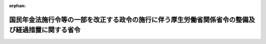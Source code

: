 .. _503M60000100202_20220101_000000000000000:

:orphan:

==================================================================================================
国民年金法施行令等の一部を改正する政令の施行に伴う厚生労働省関係省令の整備及び経過措置に関する省令
==================================================================================================

.. raw:: html
    
    
    <main id="contentsLaw" class="active">
    <div id="innerDocument" class="active">
    
    
    
    
    <div style="margin-bottom: 12px;">
    <div id="lawTitleNo" style="font-size: 1.067rem; font-weight: bold;" class="_shokanBoxParent">令和三年厚生労働省令第二百二号<div class="_shokanBox"></div>
    <div class="_inyoBox" id="_inyo_"></div>
    </div>
    <div id="lawTitle" style="margin-left: 3rem; font-size: 1.5rem; font-weight: bold; line-height: 1.25em;" class="_shokanBoxParent">
    <span data-xpath="">国民年金法施行令等の一部を改正する政令の施行に伴う厚生労働省関係省令の整備及び経過措置に関する省令　抄</span><div class="_shokanBox" id="_shokan_"><div class="_shokanBtnIcons"></div></div>
    <div class="_inyoBox" id="_inyo_"></div>
    </div>
    </div><section id="EnactStatement" class="active EnactStatement"><div class="_div_EnactStatement _shokanBoxParent" style="text-indent: 1em;">
    <span data-xpath="">国民年金法施行令等の一部を改正する政令（令和三年政令第三百三号）の施行に伴い、及び関係法令の規定に基づき、国民年金法施行令等の一部を改正する政令の施行に伴う厚生労働省関係省令の整備及び経過措置に関する省令を次のように定める。</span><div class="_shokanBox" id="_shokan_"><div class="_shokanBtnIcons"></div></div>
    <div class="_inyoBox" id="_inyo_"></div>
    </div></section><section id="TOC" class="active TOC"><div class="_div_TOCLabel _shokanBoxParent">
    <span data-xpath="">目次</span><div class="_shokanBox" id="_shokan_"><div class="_shokanBtnIcons"></div></div>
    <div class="_inyoBox" id="_inyo_"></div>
    </div>
    <div class="_div_TOCChapter _shokanBoxParent" style="margin-left: 1em;">
    <div class="TOCChapterTitle xpathTarget xpath：／Law［1］／LawBody［1］／TOC［1］／TOCChapter［1］／ChapterTitle［1］">第一章　関係省令の整備<span data-xpath="">（第一条及び第二条）</span>
    </div>
    <div class="_shokanBox"><div class="_inyoBox"></div></div>
    </div>
    <div class="_div_TOCChapter _shokanBoxParent" style="margin-left: 1em;">
    <div class="TOCChapterTitle xpathTarget xpath：／Law［1］／LawBody［1］／TOC［1］／TOCChapter［2］／ChapterTitle［1］">第二章　経過措置<span data-xpath="">（第三条―第八条）</span>
    </div>
    <div class="_shokanBox"><div class="_inyoBox"></div></div>
    </div>
    <div class="_div_TOCSupplProvision _shokanBoxParent" style="margin-left: 1em;">
    <span data-xpath="">附則</span><div class="_shokanBox" id="_shokan_"><div class="_shokanBtnIcons"></div></div>
    <div class="_inyoBox" id="_inyo_"></div>
    </div></section><section id="MainProvision" class="active MainProvision"><section id="" class="active Chapter"><div style="margin-left: 3em; font-weight: bold;" class="ChapterTitle _div_ChapterTitle _shokanBoxParent">
    <div class="ChapterTitle">第二章　経過措置</div>
    <div class="_shokanBox" id="_shokan_"><div class="_shokanBtnIcons"></div></div>
    <div class="_inyoBox" id="_inyo_"></div>
    </div></section><section id="" class="active Article"><div style="margin-left: 1em; font-weight: bold;" class="_div_ArticleCaption _shokanBoxParent">
    <span data-xpath="">（障害基礎年金の額の改定に関する経過措置）</span><div class="_shokanBox" id="_shokan_"><div class="_shokanBtnIcons"></div></div>
    <div class="_inyoBox" id="_inyo_"></div>
    </div>
    <div style="margin-left: 1em; text-indent: -1em;" id="" class="_div_ArticleTitle _shokanBoxParent">
    <span style="font-weight: bold;">第三条</span>　<span data-xpath="">国民年金法施行令等の一部を改正する政令（令和三年政令第三百三号。以下「改正令」という。）附則第二条第二項の規定による障害基礎年金の額の改定の請求は、国民年金法施行規則第三十三条第一項各号に掲げる事項を記載した請求書を日本年金機構（以下「機構」という。）に提出することによって行わなければならない。</span><div class="_shokanBox" id="_shokan_"><div class="_shokanBtnIcons"></div></div>
    <div class="_inyoBox" id="_inyo_"></div>
    </div>
    <div style="margin-left: 1em; text-indent: -1em;" class="_div_ParagraphSentence _shokanBoxParent">
    <span style="font-weight: bold;">２</span>　<span data-xpath="">前項の請求書には、国民年金法施行規則第三十三条第二項各号に掲げる書類等を添えなければならない。</span><div class="_shokanBox" id="_shokan_"><div class="_shokanBtnIcons"></div></div>
    <div class="_inyoBox" id="_inyo_"></div>
    </div>
    <div style="margin-left: 1em; text-indent: -1em;" class="_div_ParagraphSentence _shokanBoxParent">
    <span style="font-weight: bold;">３</span>　<span data-xpath="">第一項の請求は、障害基礎年金の受給権者（その障害の程度が改正令第一条の規定による改正前の国民年金法施行令（昭和三十四年政令第百八十四号。以下「旧国年令」という。）別表に定める二級の障害の状態に該当する者に限る。以下この条において同じ。）が同時に当該障害基礎年金と同一の支給事由に基づく障害厚生年金（厚生労働大臣が支給するものに限る。以下この項及び次条において同じ。）の受給権を有する場合においては、当該障害厚生年金に係る改正令附則第三条第三項の規定による請求に併せて行わなければならない。</span><span data-xpath="">この場合において、第一項の請求書に記載することとされた事項及び前項の規定により第一項の請求書に添えなければならないこととされた書類等のうち当該障害厚生年金の年金額改定請求書に記載し、又は添えたものについては、前二項の規定にかかわらず、第一項の請求書に記載し、又は添えることを要しないものとする。</span><div class="_shokanBox" id="_shokan_"><div class="_shokanBtnIcons"></div></div>
    <div class="_inyoBox" id="_inyo_"></div>
    </div>
    <div style="margin-left: 1em; text-indent: -1em;" class="_div_ParagraphSentence _shokanBoxParent">
    <span style="font-weight: bold;">４</span>　<span data-xpath="">第一項の請求は、障害基礎年金の受給権者が同時に当該障害基礎年金と同一の支給事由に基づく厚生年金保険法等の一部を改正する法律（平成八年法律第八十二号。以下この項及び第五条第一項において「平成八年改正法」という。）附則第十六条第三項の規定により厚生年金保険の実施者たる政府が支給するものとされた年金たる給付又は厚生年金保険制度及び農林漁業団体職員共済組合制度の統合を図るための農林漁業団体職員共済組合法等を廃止する等の法律（平成十三年法律第百一号。以下この項及び第七条第三項において「平成十三年統合法」という。）附則第十六条第三項の規定により厚生年金保険の実施者たる政府が支給するものとされた年金たる給付（平成八年改正法附則第十六条第一項に規定する年金たる給付のうち障害共済年金（第五条において単に「障害共済年金」という。）又は平成十三年統合法附則第十六条第四項に規定する移行農林共済年金のうち障害共済年金（第七条において「移行障害共済年金」という。）に限る。以下この項及び次項において「厚生年金保険の実施者たる政府が支給する障害共済年金」と総称する。）の受給権を有する場合においては、当該厚生年金保険の実施者たる政府が支給する障害共済年金に係る改正令附則第三条第三項又は第五条第二項の規定による請求に併せて行わなければならない。</span><span data-xpath="">この場合において、第一項の請求書に記載することとされた事項及び第二項の規定により第一項の請求書に添えなければならないこととされた書類等のうち当該厚生年金保険の実施者たる政府が支給する障害共済年金の年金額改定請求書に記載し、又は添えたものについては、第一項及び第二項の規定にかかわらず、第一項の請求書に記載し、又は添えることを要しないものとする。</span><div class="_shokanBox" id="_shokan_"><div class="_shokanBtnIcons"></div></div>
    <div class="_inyoBox" id="_inyo_"></div>
    </div>
    <div style="margin-left: 1em; text-indent: -1em;" class="_div_ParagraphSentence _shokanBoxParent">
    <span style="font-weight: bold;">５</span>　<span data-xpath="">第一項の請求は、障害基礎年金の受給権者が同時に当該障害基礎年金と同一の支給事由に基づく障害共済年金（厚生年金保険の実施者たる政府が支給する障害共済年金を除く。）の受給権を有する場合においては、当該障害共済年金に係る改正令附則第三条第三項の規定による請求を行ったときは、第一項の請求を行ったものとみなす。</span><div class="_shokanBox" id="_shokan_"><div class="_shokanBtnIcons"></div></div>
    <div class="_inyoBox" id="_inyo_"></div>
    </div>
    <div style="margin-left: 1em; text-indent: -1em;" class="_div_ParagraphSentence _shokanBoxParent">
    <span style="font-weight: bold;">６</span>　<span data-xpath="">第一項の請求は、障害基礎年金の受給権者が同時に当該障害基礎年金と同一の支給事由に基づく障害厚生年金（厚生年金保険法（昭和二十九年法律第百十五号）第二条の五第一項第二号から第四号までに定める者が支給するものに限る。）を有する場合においては、当該障害厚生年金に係る改正令附則第三条第三項の規定による請求を行ったときは、第一項の請求を行ったものとみなす。</span><div class="_shokanBox" id="_shokan_"><div class="_shokanBtnIcons"></div></div>
    <div class="_inyoBox" id="_inyo_"></div>
    </div></section><section id="" class="active Article"><div style="margin-left: 1em; font-weight: bold;" class="_div_ArticleCaption _shokanBoxParent">
    <span data-xpath="">（障害厚生年金の額の改定等に関する経過措置）</span><div class="_shokanBox" id="_shokan_"><div class="_shokanBtnIcons"></div></div>
    <div class="_inyoBox" id="_inyo_"></div>
    </div>
    <div style="margin-left: 1em; text-indent: -1em;" id="" class="_div_ArticleTitle _shokanBoxParent">
    <span style="font-weight: bold;">第四条</span>　<span data-xpath="">改正令附則第三条第三項の規定による障害厚生年金の額の改定の請求は、厚生年金保険法施行規則第四十七条第一項各号に掲げる事項を記載した請求書を機構に提出することによって行わなければならない。</span><div class="_shokanBox" id="_shokan_"><div class="_shokanBtnIcons"></div></div>
    <div class="_inyoBox" id="_inyo_"></div>
    </div>
    <div style="margin-left: 1em; text-indent: -1em;" class="_div_ParagraphSentence _shokanBoxParent">
    <span style="font-weight: bold;">２</span>　<span data-xpath="">前項の請求書には、厚生年金保険法施行規則第四十七条第二項各号に掲げる書類等を添えなければならない。</span><div class="_shokanBox" id="_shokan_"><div class="_shokanBtnIcons"></div></div>
    <div class="_inyoBox" id="_inyo_"></div>
    </div>
    <div style="margin-left: 1em; text-indent: -1em;" class="_div_ParagraphSentence _shokanBoxParent">
    <span style="font-weight: bold;">３</span>　<span data-xpath="">第一項の請求は、障害厚生年金の受給権者（その障害の程度が旧国年令別表に定める二級の障害の状態に該当する者に限る。）が同時に当該障害厚生年金と同一の支給事由に基づく障害基礎年金の受給権を有する場合においては、改正令附則第二条第二項の規定による請求に併せて行わなければならない。</span><span data-xpath="">この場合において、第一項の請求書に記載することとされた事項及び前項の規定により第一項の請求書に添えなければならないこととされた書類等のうち当該障害基礎年金の年金額改定請求書に記載し、又は添えたものについては、前二項の規定にかかわらず、第一項の請求書に記載し、又は添えることを要しないものとする。</span><div class="_shokanBox" id="_shokan_"><div class="_shokanBtnIcons"></div></div>
    <div class="_inyoBox" id="_inyo_"></div>
    </div>
    <div style="margin-left: 1em; text-indent: -1em;" class="_div_ParagraphSentence _shokanBoxParent">
    <span style="font-weight: bold;">４</span>　<span data-xpath="">改正令附則第三条第六項の規定による障害厚生年金の支給の請求をしようとするときは、厚生年金保険法施行規則第四十四条第一項各号に掲げる事項を記載した請求書を機構に提出しなければならない。</span><div class="_shokanBox" id="_shokan_"><div class="_shokanBtnIcons"></div></div>
    <div class="_inyoBox" id="_inyo_"></div>
    </div>
    <div style="margin-left: 1em; text-indent: -1em;" class="_div_ParagraphSentence _shokanBoxParent">
    <span style="font-weight: bold;">５</span>　<span data-xpath="">前項の請求書には、厚生年金保険法施行規則第四十四条第二項各号に掲げる書類等を添えなければならない。</span><div class="_shokanBox" id="_shokan_"><div class="_shokanBtnIcons"></div></div>
    <div class="_inyoBox" id="_inyo_"></div>
    </div></section><section id="" class="active Article"><div style="margin-left: 1em; font-weight: bold;" class="_div_ArticleCaption _shokanBoxParent">
    <span data-xpath="">（厚生年金保険の実施者たる政府が支給する障害共済年金の額の改定に関する経過措置）</span><div class="_shokanBox" id="_shokan_"><div class="_shokanBtnIcons"></div></div>
    <div class="_inyoBox" id="_inyo_"></div>
    </div>
    <div style="margin-left: 1em; text-indent: -1em;" id="" class="_div_ArticleTitle _shokanBoxParent">
    <span style="font-weight: bold;">第五条</span>　<span data-xpath="">改正令附則第三条第三項の規定による障害共済年金の額の改定の請求は、厚生年金保険法施行規則等の一部を改正する等の省令（平成九年厚生省令第三十一号）附則第三十一条第一項各号に掲げる事項を記載した請求書を厚生労働大臣に提出することによって行わなければならない。</span><div class="_shokanBox" id="_shokan_"><div class="_shokanBtnIcons"></div></div>
    <div class="_inyoBox" id="_inyo_"></div>
    </div>
    <div style="margin-left: 1em; text-indent: -1em;" class="_div_ParagraphSentence _shokanBoxParent">
    <span style="font-weight: bold;">２</span>　<span data-xpath="">前項の請求書には、厚生年金保険法施行規則等の一部を改正する等の省令附則第三十一条第二項各号に掲げる書類等を添えなければならない。</span><div class="_shokanBox" id="_shokan_"><div class="_shokanBtnIcons"></div></div>
    <div class="_inyoBox" id="_inyo_"></div>
    </div>
    <div style="margin-left: 1em; text-indent: -1em;" class="_div_ParagraphSentence _shokanBoxParent">
    <span style="font-weight: bold;">３</span>　<span data-xpath="">第一項の請求は、障害共済年金の受給権者（その障害の程度が旧国年令別表に定める二級の障害の状態に該当する者に限る。）が同時に当該障害共済年金と同一の支給事由に基づく障害基礎年金の受給権を有する場合においては、改正令附則第二条第二項の規定による請求に併せて行わなければならない。</span><span data-xpath="">この場合において、第一項の請求書に記載することとされた事項及び前項の規定により第一項の請求書に添えなければならないこととされた書類等のうち当該障害基礎年金の年金額改定請求書に記載し、又は添えたものについては、前二項の規定にかかわらず、第一項の請求書に記載し、又は添えることを要しないものとする。</span><div class="_shokanBox" id="_shokan_"><div class="_shokanBtnIcons"></div></div>
    <div class="_inyoBox" id="_inyo_"></div>
    </div>
    <div style="margin-left: 1em; text-indent: -1em;" class="_div_ParagraphSentence _shokanBoxParent">
    <span style="font-weight: bold;">４</span>　<span data-xpath="">第一項の請求は、障害共済年金の受給権者（その障害の程度が改正令第二条の規定による改正前の厚生年金保険法施行令（昭和二十九年政令第百十号）別表第一に定める障害の状態に該当する者に限る。）が同時に当該障害共済年金と同一の支給事由に基づく障害基礎年金の受給権を有する場合であって、国民年金法（昭和三十四年法律第百四十一号）第十六条の規定による当該障害基礎年金の裁定請求に併せて行われるときは、第二項の規定により第一項の請求書に添えなければならないこととされた書類等のうち当該障害基礎年金の裁定請求書に添えたものについては、第二項の規定にかかわらず、第一項の請求書に添えることを要しないものとする。</span><div class="_shokanBox" id="_shokan_"><div class="_shokanBtnIcons"></div></div>
    <div class="_inyoBox" id="_inyo_"></div>
    </div></section><section id="" class="active Article"><div style="margin-left: 1em; font-weight: bold;" class="_div_ArticleCaption _shokanBoxParent">
    <span data-xpath="">（独立行政法人医薬品医療機器総合機構法の規定による障害年金等の改定に関する経過措置）</span><div class="_shokanBox" id="_shokan_"><div class="_shokanBtnIcons"></div></div>
    <div class="_inyoBox" id="_inyo_"></div>
    </div>
    <div style="margin-left: 1em; text-indent: -1em;" id="" class="_div_ArticleTitle _shokanBoxParent">
    <span style="font-weight: bold;">第六条</span>　<span data-xpath="">改正令附則第四条第二項の規定により独立行政法人医薬品医療機器総合機構法（平成十四年法律第百九十二号）第十六条第一項第二号の障害年金又は同法第二十条第一項第二号の障害年金の額の改定を請求しようとするときは、独立行政法人医薬品医療機器総合機構法施行規則（平成十六年厚生労働省令第五十一号）第七条第一項第一号及び第三号に掲げる事項を記載した請求書を独立行政法人医薬品医療機器総合機構に提出しなければならない。</span><div class="_shokanBox" id="_shokan_"><div class="_shokanBtnIcons"></div></div>
    <div class="_inyoBox" id="_inyo_"></div>
    </div>
    <div style="margin-left: 1em; text-indent: -1em;" class="_div_ParagraphSentence _shokanBoxParent">
    <span style="font-weight: bold;">２</span>　<span data-xpath="">前項の請求書には、独立行政法人医薬品医療機器総合機構法施行規則第七条第二項各号に掲げる書類を添付しなければならない。</span><div class="_shokanBox" id="_shokan_"><div class="_shokanBtnIcons"></div></div>
    <div class="_inyoBox" id="_inyo_"></div>
    </div>
    <div style="margin-left: 1em; text-indent: -1em;" class="_div_ParagraphSentence _shokanBoxParent">
    <span style="font-weight: bold;">３</span>　<span data-xpath="">前二項の規定は、独立行政法人医薬品医療機器総合機構法第十六条第一項第三号の障害児養育年金又は同法第二十条第一項第三号の障害児養育年金について準用する。</span><span data-xpath="">この場合において、第一項中「第七条第一項第一号及び第三号」とあるのは「第九条第一項第一号、第二号及び第四号」と、第二項中「第七条第二項」とあるのは「第九条第二項」と読み替えるものとする。</span><div class="_shokanBox" id="_shokan_"><div class="_shokanBtnIcons"></div></div>
    <div class="_inyoBox" id="_inyo_"></div>
    </div></section><section id="" class="active Article"><div style="margin-left: 1em; font-weight: bold;" class="_div_ArticleCaption _shokanBoxParent">
    <span data-xpath="">（移行障害共済年金の額の改定に関する経過措置）</span><div class="_shokanBox" id="_shokan_"><div class="_shokanBtnIcons"></div></div>
    <div class="_inyoBox" id="_inyo_"></div>
    </div>
    <div style="margin-left: 1em; text-indent: -1em;" id="" class="_div_ArticleTitle _shokanBoxParent">
    <span style="font-weight: bold;">第七条</span>　<span data-xpath="">改正令附則第五条第二項の規定による移行障害共済年金の額の改定の請求は、厚生年金保険法施行規則等の一部を改正する省令（平成十四年厚生労働省令第二十七号）附則第二十五条第一項各号に掲げる事項を記載した請求書を厚生労働大臣に提出することによって行わなければならない。</span><div class="_shokanBox" id="_shokan_"><div class="_shokanBtnIcons"></div></div>
    <div class="_inyoBox" id="_inyo_"></div>
    </div>
    <div style="margin-left: 1em; text-indent: -1em;" class="_div_ParagraphSentence _shokanBoxParent">
    <span style="font-weight: bold;">２</span>　<span data-xpath="">前項の請求書には、厚生年金保険法施行規則等の一部を改正する省令附則第二十五条第二項各号に掲げる書類等（同項第一号に掲げる書類等については、当該請求書を提出する日前三月以内に作成されたものに限り、同項第二号に掲げる書類等については、当該請求書を提出する日前一月以内に作成されたものに限る。）及び年金手帳その他の基礎年金番号を明らかにすることができる書類を添えなければならない。</span><div class="_shokanBox" id="_shokan_"><div class="_shokanBtnIcons"></div></div>
    <div class="_inyoBox" id="_inyo_"></div>
    </div>
    <div style="margin-left: 1em; text-indent: -1em;" class="_div_ParagraphSentence _shokanBoxParent">
    <span style="font-weight: bold;">３</span>　<span data-xpath="">第一項の請求は、移行障害共済年金の受給権者（その障害の程度が、改正令第五条の規定による改正前の平成十三年統合法附則第十六条第一項の規定によりなおその効力を有するものとされた厚生年金保険制度及び農林漁業団体職員共済組合制度の統合を図るための農林漁業団体職員共済組合法等を廃止する等の法律の施行に伴う関係政令の整備等に関する政令（平成十四年政令第四十三号）第一条の規定による廃止前の農林漁業団体職員共済組合法施行令（昭和三十三年政令第二百二十八号。次項において「旧廃止前農林共済令」という。）別表第一に定める二級の障害の状態に該当する者に限る。）が同時に当該移行障害共済年金と同一の支給事由に基づく障害基礎年金の受給権を有する場合においては、改正令附則第二条第二項の規定による請求に併せて行わなければならない。</span><span data-xpath="">この場合において、第一項の請求書に記載することとされた事項及び前項の規定により第一項の請求書に添えなければならないこととされた書類等のうち当該障害基礎年金の年金額改定請求書に記載し、又は添えたものについては、前二項の規定にかかわらず、第一項の請求書に記載し、又は添えることを要しないものとする。</span><div class="_shokanBox" id="_shokan_"><div class="_shokanBtnIcons"></div></div>
    <div class="_inyoBox" id="_inyo_"></div>
    </div>
    <div style="margin-left: 1em; text-indent: -1em;" class="_div_ParagraphSentence _shokanBoxParent">
    <span style="font-weight: bold;">４</span>　<span data-xpath="">第一項の請求は、移行障害共済年金の受給権者（その障害の程度が旧廃止前農林共済令別表第一に定める三級の障害の状態に該当する者に限る。）が同時に当該移行障害共済年金と同一の支給事由に基づく障害基礎年金の受給権を有する場合であって、国民年金法第十六条の規定による当該障害基礎年金の裁定請求に併せて行われるときは、第二項の規定により第一項の請求書に添えなければならないこととされた書類等のうち当該障害基礎年金の裁定請求書に添えたものについては、第二項の規定にかかわらず、第一項の請求書に添えることを要しないものとする。</span><div class="_shokanBox" id="_shokan_"><div class="_shokanBtnIcons"></div></div>
    <div class="_inyoBox" id="_inyo_"></div>
    </div></section><section id="" class="active Article"><div style="margin-left: 1em; font-weight: bold;" class="_div_ArticleCaption _shokanBoxParent">
    <span data-xpath="">（特別障害給付金の額の改定に関する経過措置）</span><div class="_shokanBox" id="_shokan_"><div class="_shokanBtnIcons"></div></div>
    <div class="_inyoBox" id="_inyo_"></div>
    </div>
    <div style="margin-left: 1em; text-indent: -1em;" id="" class="_div_ArticleTitle _shokanBoxParent">
    <span style="font-weight: bold;">第八条</span>　<span data-xpath="">改正令附則第七条の規定による特別障害給付金の額の改定の請求は、特定障害者に対する特別障害給付金の支給に関する法律施行規則（平成十七年厚生労働省令第四十九号）第五条第一項各号に掲げる事項を記載した請求書を機構に提出することによって行わなければならない。</span><div class="_shokanBox" id="_shokan_"><div class="_shokanBtnIcons"></div></div>
    <div class="_inyoBox" id="_inyo_"></div>
    </div>
    <div style="margin-left: 1em; text-indent: -1em;" class="_div_ParagraphSentence _shokanBoxParent">
    <span style="font-weight: bold;">２</span>　<span data-xpath="">前項の請求書には、特定障害者に対する特別障害給付金の支給に関する法律施行規則第五条第二項各号に掲げる書類等（同項第二号及び第三号に掲げる書類等については、当該請求書を提出する日前三月以内に作成されたものに限る。）を添えなければならない。</span><div class="_shokanBox" id="_shokan_"><div class="_shokanBtnIcons"></div></div>
    <div class="_inyoBox" id="_inyo_"></div>
    </div></section></section><section id="" class="active SupplProvision"><div class="_div_SupplProvisionLabel SupplProvisionLabel _shokanBoxParent" style="margin-bottom: 10px; margin-left: 3em; font-weight: bold;">
    <span data-xpath="">附　則</span><div class="_shokanBox" id="_shokan_"><div class="_shokanBtnIcons"></div></div>
    <div class="_inyoBox" id="_inyo_"></div>
    </div>
    <section class="active Paragraph"><div style="text-indent: 1em;" class="_div_ParagraphSentence _shokanBoxParent">
    <span data-xpath="">この省令は、令和四年一月一日から施行する。</span><div class="_shokanBox" id="_shokan_"><div class="_shokanBtnIcons"></div></div>
    <div class="_inyoBox" id="_inyo_"></div>
    </div></section></section>
    
    
    
    
    
    </div>
    </main>
    
    
